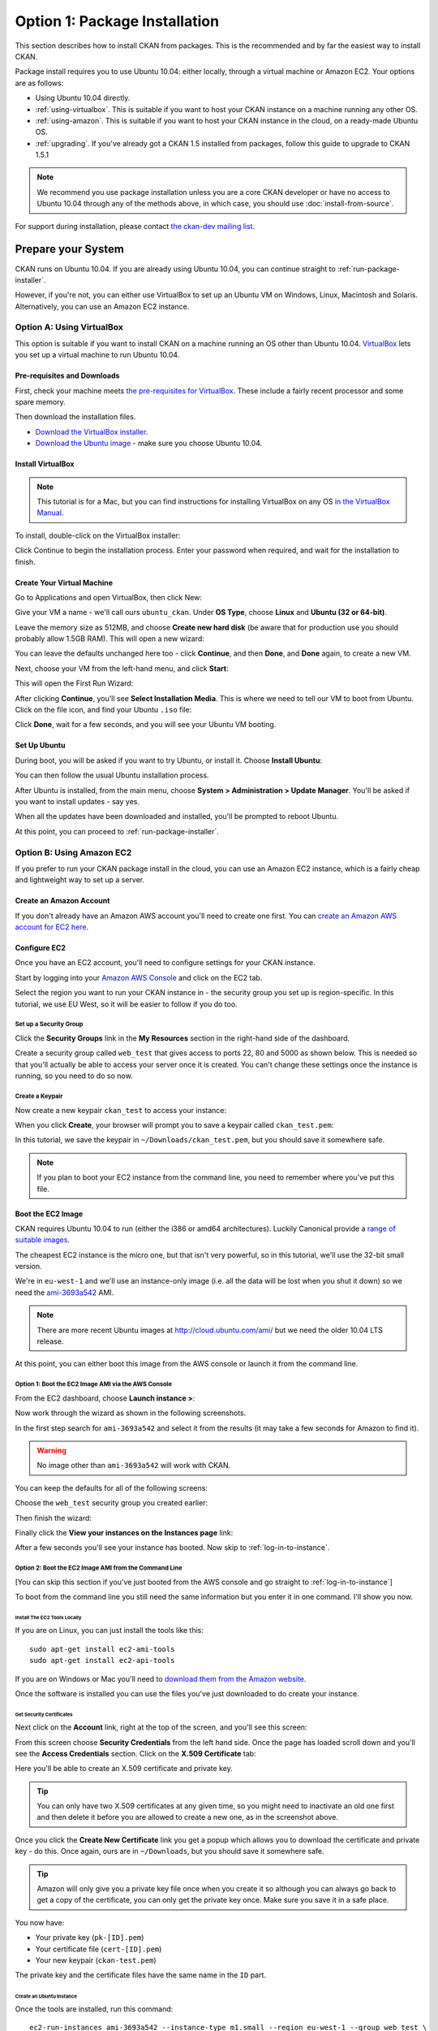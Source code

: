 ==============================
Option 1: Package Installation
==============================

This section describes how to install CKAN from packages. This is the recommended and by far the easiest way to install CKAN.

Package install requires you to use Ubuntu 10.04: either locally, through a virtual machine or Amazon EC2. Your options are as follows:

* Using Ubuntu 10.04 directly.
* :ref:`using-virtualbox`. This is suitable if you want to host your CKAN instance on a machine running any other OS. 
* :ref:`using-amazon`. This is suitable if you want to host your CKAN instance in the cloud, on a ready-made Ubuntu OS.
* :ref:`upgrading`. If you've already got a CKAN 1.5 installed from packages, follow this guide to upgrade to CKAN 1.5.1

.. note:: We recommend you use package installation unless you are a core CKAN developer or have no access to Ubuntu 10.04 through any of the methods above, in which case, you should use :doc:`install-from-source`.

For support during installation, please contact `the ckan-dev mailing list <http://lists.okfn.org/mailman/listinfo/ckan-dev>`_. 

Prepare your System
--------------------

CKAN runs on Ubuntu 10.04. If you are already using Ubuntu 10.04, you can continue straight to :ref:`run-package-installer`.

However, if you're not, you can either use VirtualBox to set up an Ubuntu VM on Windows, Linux, Macintosh and Solaris. Alternatively, you can use an Amazon EC2 instance.

.. _using-virtualbox:


Option A: Using VirtualBox
++++++++++++++++++++++++++

This option is suitable if you want to install CKAN on a machine running an OS other than Ubuntu 10.04. `VirtualBox <http://www.virtualbox.org>`_ lets you set up a virtual machine to run Ubuntu 10.04. 

Pre-requisites and Downloads
****************************

First, check your machine meets `the pre-requisites for VirtualBox <http://www.virtualbox.org/wiki/End-user_documentation>`_. These include a fairly recent processor and some spare memory.

Then download the installation files. 

* `Download the VirtualBox installer <http://www.virtualbox.org/wiki/Downloads>`_.
* `Download the Ubuntu image <http://www.ubuntu.com/download/ubuntu/download>`_ - make sure you choose Ubuntu 10.04.

Install VirtualBox
******************

.. note::

  This tutorial is for a Mac, but you can find instructions for installing VirtualBox on any OS `in the VirtualBox Manual <http://www.virtualbox.org/manual/ch02.html>`_.

To install, double-click on the VirtualBox installer:

.. image:: images/virtualbox1-package.png
   :width: 807px
   :alt: The VirtualBox installer - getting started

Click Continue to begin the installation process. Enter your password when required, and wait for the installation to finish.

Create Your Virtual Machine
***************************

Go to Applications and open VirtualBox, then click New:

.. image:: images/virtualbox4-newvm.png
   :alt: The VirtualBox installer - the New Virtual Machine Wizard

Give your VM a name - we'll call ours ``ubuntu_ckan``. Under **OS Type**, choose **Linux** and **Ubuntu (32 or 64-bit)**.

.. image:: images/virtualbox5-vmtype.png
   :alt: The VirtualBox installer - choosing your operating system

Leave the memory size as 512MB, and choose **Create new hard disk** (be aware that for production use you should probably allow 1.5GB RAM). This will open a new wizard:

.. image:: images/virtualbox6-vmloc.png
   :alt: The VirtualBox installer - creating a new hard disk

You can leave the defaults unchanged here too - click **Continue**, and then **Done**, and **Done** again, to create a new VM. 

Next, choose your VM from the left-hand menu, and click **Start**:

.. image:: images/virtualbox7-startvm.png
   :alt: Starting your new VM

This will open the First Run Wizard:

.. image:: images/virtualbox8-firstrun.png
   :alt: The VirtualBox First Run Wizard

After clicking **Continue**, you'll see **Select Installation Media**. This is where we need to tell our VM to boot from Ubuntu. Click on the file icon, and find your Ubuntu ``.iso`` file: 

.. image:: images/virtualbox9-iso.png
   :alt: When you get to Select Installation Media, choose your Ubuntu .iso file

Click **Done**, wait for a few seconds, and you will see your Ubuntu VM booting. 

Set Up Ubuntu
*************

During boot, you will be asked if you want to try Ubuntu, or install it. Choose **Install Ubuntu**:

.. image:: images/virtualbox11-ubuntu.png
   :width: 807px
   :alt: Booting Ubuntu - choose the Install Ubuntu option

You can then follow the usual Ubuntu installation process. 

After Ubuntu is installed, from the main menu, choose **System > Administration > Update Manager**. You'll be asked if you want to install updates - say yes. 

When all the updates have been downloaded and installed, you'll be prompted to reboot Ubuntu. 

At this point, you can proceed to :ref:`run-package-installer`.

.. _using-amazon:

Option B: Using Amazon EC2
++++++++++++++++++++++++++

If you prefer to run your CKAN package install in the cloud, you can use an Amazon EC2 instance, which is a fairly cheap and lightweight way to set up a server.

Create an Amazon Account
************************

If you don't already have an Amazon AWS account you'll need to create one first.  You can `create an Amazon AWS account for EC2 here <http://aws.amazon.com/ec2/>`_.

Configure EC2
*************

Once you have an EC2 account, you'll need to configure settings for your CKAN instance. 

Start by logging into your `Amazon AWS Console <https://console.aws.amazon.com/s3/home>`_ and click on the EC2 tab. 

Select the region you want to run your CKAN instance in - the security group you set up is region-specific. In this tutorial, we use EU West, so it will be easier to follow if you do too.

.. image :: images/1.png
 
Set up a Security Group
^^^^^^^^^^^^^^^^^^^^^^^

Click the **Security Groups** link in the **My Resources** section in the right-hand side of the dashboard.

.. image :: images/2.png
   :width: 807px

Create a security group called ``web_test`` that gives access to ports 22, 80 and 5000 as shown below. This is needed so that you'll actually be able to access your server once it is created. You can't change these settings once the instance is running, so you need to do so now.

.. image :: images/3a.png
   :width: 807px

.. image :: images/3b.png
   :width: 807px

Create a Keypair
^^^^^^^^^^^^^^^^

Now create a new keypair  ``ckan_test`` to access your instance:

.. image :: images/4.png
   :width: 807px

When you click **Create**, your browser will prompt you to save a keypair called ``ckan_test.pem``:

.. image :: images/5.png
   :width: 807px

In this tutorial, we save the keypair in ``~/Downloads/ckan_test.pem``, but you should save it
somewhere safe. 

.. note :: If you plan to boot your EC2 instance from the command line, you need to remember where you've put this file. 


Boot the EC2 Image
******************

CKAN requires Ubuntu 10.04 to run (either the i386 or amd64
architectures). Luckily Canonical provide a `range of suitable images <http://uec-images.ubuntu.com/releases/10.04/release/>`_.

The cheapest EC2 instance is the micro one, but that isn't very powerful, so in this tutorial,
we'll use the 32-bit small version.

We're in ``eu-west-1`` and we'll use an instance-only image (i.e. all the data will be lost when you shut it down) so we need the `ami-3693a542 <https://console.aws.amazon.com/ec2/home?region=eu-west-1#launchAmi=ami-3693a542>`_ AMI. 

.. note ::

   There are more recent Ubuntu images at http://cloud.ubuntu.com/ami/ but we need the older 10.04 LTS release.

At this point, you can either boot this image from the AWS
console or launch it from the command line.


Option 1: Boot the EC2 Image AMI via the AWS Console
^^^^^^^^^^^^^^^^^^^^^^^^^^^^^^^^^^^^^^^^^^^^^^^^^^^^

From the EC2 dashboard, choose **Launch instance >**:

.. image :: images/2.png
  :width: 807px
  :alt: Choose launch instance from the EC2 dashboard

Now work through the wizard as shown in the following screenshots.

In the first step search for ``ami-3693a542`` and select it from the results (it may take a few seconds for Amazon to find it). 

.. warning ::

   No image other than ``ami-3693a542`` will work with CKAN.

.. image :: images/i1.png
  :width: 807px
  :alt: Search for image ami-3693a542

You can keep the defaults for all of the following screens:

.. image :: images/i2.png
  :width: 807px
  :alt: Keep the defaults while setting up your instance
.. image :: images/i3.png
  :width: 807px
  :alt: Keep the defaults while setting up your instance
.. image :: images/i4.png
  :width: 807px
  :alt: Keep the defaults while setting up your instance
.. image :: images/i5.png
  :width: 807px
  :alt: Keep the defaults while setting up your instance

Choose the ``web_test`` security group you created earlier:

.. image :: images/i6.png
  :width: 807px
  :alt: Choose the web_test security group you created earlier

Then finish the wizard:

.. image :: images/i7.png
  :width: 807px
  :alt: Finish the wizard

Finally click the **View your instances on the Instances page** link:

.. image :: images/i8.png
  :width: 807px
  :alt: View your instance

After a few seconds you'll see your instance has booted. Now skip to :ref:`log-in-to-instance`.

Option 2: Boot the EC2 Image AMI from the Command Line
^^^^^^^^^^^^^^^^^^^^^^^^^^^^^^^^^^^^^^^^^^^^^^^^^^^^^^

[You can skip this section if you've just booted from the AWS console and go straight to :ref:`log-in-to-instance`]

To boot from the command line you still need the same information but you enter it in one command. I'll show you now.

Install The EC2 Tools Locally
~~~~~~~~~~~~~~~~~~~~~~~~~~~~~

If you are on Linux, you can just install the tools like this:

::

    sudo apt-get install ec2-ami-tools
    sudo apt-get install ec2-api-tools

If you are on Windows or Mac you'll need to `download them from the Amazon website <http://aws.amazon.com/developertools/351>`_.

Once the software is installed you can use the files you've just downloaded to do create your instance.

Get Security Certificates
~~~~~~~~~~~~~~~~~~~~~~~~~

Next click on the **Account** link, right at the top of the screen, and you'll see this screen:

.. image :: images/6.png
  :width: 807px
  :alt: The Account screen

From this screen choose **Security Credentials** from the left hand side. Once
the page has loaded scroll down and you'll see the **Access Credentials**
section. Click on the **X.509 Certificate** tab:

.. image :: images/7.png
  :width: 807px
  :alt: The Access Credentials screen

Here you'll be able to create an X.509 certificate and private key.

.. tip ::

    You can only have two X.509 certificates at any given time, so you might need
    to inactivate an old one first and then delete it before you are allowed to
    create a new one, as in the screenshot above. 

Once you click the **Create New Certificate** link you get a popup which allows
you to download the certificate and private key - do this. Once again, ours are in
``~/Downloads``, but you should save it somewhere safe. 

.. image :: images/8.png
  :width: 807px
  :alt: Download your certificate

.. tip ::

    Amazon will only give you a private key file once when you create it so
    although you can always go back to get a copy of the certificate, you can only
    get the private key once. Make sure you save it in a safe place.

You now have:

* Your private key (``pk-[ID].pem``)
* Your certificate file (``cert-[ID].pem``)
* Your new keypair (``ckan-test.pem``)

The private key and the certificate files have the same name in the ``ID`` part.

Create an Ubuntu Instance
~~~~~~~~~~~~~~~~~~~~~~~~~

Once the tools are installed, run this command:

::

    ec2-run-instances ami-3693a542 --instance-type m1.small --region eu-west-1 --group web_test \
        --key ckan_test \
        --private-key ~/Downloads/pk-[ID].pem \
        --cert ~/Downloads/cert-[ID].pem


.. note ::

   The ``--key`` argument is the name of the keypair (``ckan_test``), not the certificate
   itself (``ckan_test.pem``).

.. warning ::

   Amazon charge you for a minimum of one hour usage, so you shouldn't create and
   destroy lots of EC2 instances unless you want to be charged a lot.

.. _log-in-to-instance:

Log in to the Instance
**********************

Once your instance has booted, you will need to find out its public DNS. Give it
a second or two for the instance to load then browse to the running instance in
the AWS console. If you tick your instance you'll be able to find the public
DNS by scrolling down to the bottom of the **Description** tag.

.. image :: images/8a.png
  :width: 807px
  :alt: Find the public DNS

Here you can see that our public DNS is
``ec2-79-125-86-107.eu-west-1.compute.amazonaws.com``. The private DNS only works
from other EC2 instances so isn't any use to us.

Once you've found your instance's public DNS, ensure the key has the correct permissions:

::

    chmod 0600 "ckan_test.pem"

You can then log in like this:

::

    ssh -i ~/Downloads/ckan_test.pem ubuntu@ec2-46-51-149-132.eu-west-1.compute.amazonaws.com 

The first time you connect you'll see this, choose ``yes``:

::

    RSA key fingerprint is 6c:7e:8d:a6:a5:49:75:4d:9e:05:2e:50:26:c9:4a:71.
    Are you sure you want to continue connecting (yes/no)? yes
    Warning: Permanently added 'ec2-79-125-86-107.eu-west-1.compute.amazonaws.com,79.125.86.107' (RSA) to the list of known hosts.

When you log in you'll see a welcome message. You can now proceed to :ref:`run-package-installer`.


.. note ::

   If this is a test install of CKAN, when you have finished using CKAN, you can shut down your EC2 instance through the AWS console. 

.. warning ::

   Shutting down your EC2 instance will lose all your data. Also, Amazon charge you for a minimum usage of one hour, so don't create and  destroy lots of EC2 instances unless you want to be charged a lot!


.. _run-package-installer:

Run the Package Installer
-------------------------

On your Ubuntu 10.04 system, open a terminal and run these commands to prepare your system:

::

    sudo apt-get update
    sudo apt-get install -y wget
    echo "deb http://apt.ckan.org/ckan-1.5.1 lucid universe" | sudo tee /etc/apt/sources.list.d/okfn.list
    wget -qO- "http://apt.ckan.org/packages_public.key" | sudo apt-key add -
    sudo apt-get update

Now you are ready to install. If you already have a PostgreSQL and Solr
instance that you want to use set up on a different server you don't need to install
``postgresql-8.4`` and ``solr-jetty`` locally. For most cases you'll need CKAN,
PostgreSQL and Solr all running on the same server so run:

::

    sudo apt-get install -y ckan postgresql-8.4 solr-jetty

The install will whirr away. With ``ckan``, ``postgresql-8.4`` and
``solr-jetty`` chosen, over 180Mb of packages will be downloaded (on a clean
install). This will take a few minutes, then towards the end
you'll see this:

::

    Setting up solr-jetty (1.4.0+ds1-1ubuntu1) ...
     * Not starting jetty - edit /etc/default/jetty and change NO_START to be 0 (or comment it out).

If you've installed ``solr-jetty`` locally you'll also need to configure your
local Solr server for use with CKAN. You can do so like this:

::

    sudo ckan-setup-solr

This changes the Solr schema to support CKAN, sets Solr to start automatically
and then starts Solr. You shouldn't be using the Solr instance for anything
apart from CKAN because the command above modifies its schema.

You can now create CKAN instances as you please using the
``ckan-create-instance`` command. It takes these arguments:

Instance name

    This should be a short letter only string representing the name of the CKAN
    instance. It is used (amongst other things) as the basis for:
    
    * The directory structure of the instance in ``/var/lib/ckan``, ``/var/log/ckan``, ``/etc/ckan`` and elsewhere
    * The name of the PostgreSQL database to use
    * The name of the Solr core to use

Instance Hostname/domain name

    The hostname that this CKAN instance will be hosted at. It is
    used in the Apache configuration virutal host in
    ``/etc/apache2/sites-available/<INSTANCE_NAME>.common`` so that Apache can resolve
    requests directly to CKAN.

    If you are using Amazon EC2, you will use the public DNS of your server as
    this argument. These look soemthing like
    ``ec2-46-51-149-132.eu-west-1.compute.amazonaws.com``. If you are using a VM,
    this will be the hostname of the VM you have configured in your ``/etc/hosts``
    file.

    If you install more than one CKAN instance you'll need to set different
    hostnames for each. If you ever want to change the hostname CKAN responds on
    you can do so by editing ``/etc/apache2/sites-available/<INSTANCE_NAME>.common`` and
    restarting apache with ``sudo /etc/init.d/apache2 restart``.

Local PostgreSQL support (``"yes"`` or ``"no"``)

    If you specify ``"yes"``, CKAN will also set up a local database user and
    database and create its tables, populating them as necessary and saving the
    database password in the config file. You would normally say ``"yes"`` unless
    you plan to use CKAN with a PostgreSQL on a remote machine.

    If you choose ``"no"`` as the third parameter to tell the install command not
    to set up or configure the PostgreSQL database for CKANi you'll then need to
    perform any database creation and setup steps manually yourself.

For production use the second argument above is usually the domain name of the
CKAN instance, but in our case we are testing, so we'll use the default
hostname buildkit sets up to the server which is ``default.vm.buildkit`` (this
is automatically added to your host machine's ``/etc/hosts`` when the VM is
started so that it will resovle from your host machine - for more complex
setups you'll have to set up DNS entries instead).

Create a new instance like this:

::

    sudo ckan-create-instance std default.vm.buildkit yes

You'll need to specify a new instance name and different hostname for each CKAN
instance you set up.

Don't worry about warnings you see like this during the creation process, they are harmless:

::

    /usr/lib/pymodules/python2.6/ckan/sqlalchemy/engine/reflection.py:46: SAWarning: Did not recognize type 'tsvector' of column 'search_vector' ret = fn(self, con, *args, **kw)

You can now access your CKAN instance from your host machine as http://default.vm.buildkit/

.. tip ::

    If you get taken straight to a login screen it is a sign that the PostgreSQL
    database initialisation may not have run. Try running:
 
    ::
 
        INSTANCE=std
        sudo paster --plugin=ckan db init --config=/etc/ckan/${INSTANCE}/${INSTANCE}.ini
 
    If you specified ``"no"`` as part of the ``create-ckan-instance`` you'll
    need to specify database and solr settings in ``/etc/ckan/std/std.ini``. At the
    moment you'll see an "Internal Server Error" from Apache. You can always
    investigate such errors by looking in the Apache and CKAN logs for that
    instance. 

Sometimes things don't go as planned so let's look at some of the log files.

This is the CKAN log information (leading data stripped for clarity):
 
::

    $ sudo -u ckanstd tail -f /var/log/ckan/std/std.log
    WARNI [vdm] Skipping adding property Package.all_revisions_unordered to revisioned object
    WARNI [vdm] Skipping adding property PackageTag.all_revisions_unordered to revisioned object
    WARNI [vdm] Skipping adding property Group.all_revisions_unordered to revisioned object
    WARNI [vdm] Skipping adding property PackageGroup.all_revisions_unordered to revisioned object
    WARNI [vdm] Skipping adding property GroupExtra.all_revisions_unordered to revisioned object
    WARNI [vdm] Skipping adding property PackageExtra.all_revisions_unordered to revisioned object
    WARNI [vdm] Skipping adding property Resource.all_revisions_unordered to revisioned object
    WARNI [vdm] Skipping adding property ResourceGroup.resources_all to revisioned object

No error here, let's look in Apache (leading data stripped again) in the case
where we chose ``"no"`` to PostgreSQL installation:

::

    $ tail -f /var/log/apache2/std.error.log
        self.connection = self.__connect()
      File "/usr/lib/pymodules/python2.6/ckan/sqlalchemy/pool.py", line 319, in __connect
        connection = self.__pool._creator()
      File "/usr/lib/pymodules/python2.6/ckan/sqlalchemy/engine/strategies.py", line 82, in connect
        return dialect.connect(*cargs, **cparams)
      File "/usr/lib/pymodules/python2.6/ckan/sqlalchemy/engine/default.py", line 249, in connect
        return self.dbapi.connect(*cargs, **cparams)
    OperationalError: (OperationalError) FATAL:  password authentication failed for user "ckanuser"
    FATAL:  password authentication failed for user "ckanuser"
     None None

There's the problem. If you don't choose ``"yes"`` to install PostgreSQL, you
need to set up the ``sqlalchemy.url`` option in the config file manually. Edit
it to set the correct settings:

::

    sudo -u ckanstd vi /etc/ckan/std/std.ini

Notice how you have to make changes to CKAN config files and view CKAN log files
using the username set up for your CKAN user.

Each instance you create has its own virtualenv that you can install extensions
into at ``/var/lib/ckan/std/pyenv`` and its own system user, in this case
``ckanstd``.  Any time you make changes to the virtualenv, you should make sure
you are running as the correct user otherwise Apache might not be able to load
CKAN.  For example, say you wanted to install a ckan extension, you might run:

::

    sudo -u ckanstd /var/lib/ckan/std/pyenv/bin/pip install <name-of-extension>

You can now configure your instance by editing ``/etc/ckan/std/std.ini``:

::

    sudo -u ckanstd vi /etc/ckan/std/std.ini

After any change you can touch the ``wsgi.py`` to tell Apache's mod_wsgi that
it needs to take notice of the change for future requests:

::

    sudo touch /var/lib/ckan/std/wsgi.py

Or you can of course do a full restart if you prefer:

::

    sudo /etc/init.d/apache2 restart

.. caution ::

    CKAN has etag caching enabled by default which encourages your browser to cache
    the homepage and all the dataset pages. This means that if you change CKAN's
    configuration you'll need to do a 'force refresh' by pressing ``Shift + Ctrl +
    F5`` together or ``Shift + Ctrl + R`` (depending on browser) before you'll see
    the change.

One of the key things it is good to set first is the ``ckan.site_description``
option. The text you set there appears in the banner at the top of your CKAN
instance's pages.

You can enable and disable particular CKAN instances by running:

::

    sudo a2ensite std
    sudo /etc/init.d/apache2 reload

or:

::

    sudo a2dissite std
    sudo /etc/init.d/apache2 reload

respectively.

Now you should be up and running. Don't forget you there is the a help page for
dealing with :doc:`common-error-messages`.

Visit your CKAN instance - either at your Amazon EC2 hostname, or at on your
host PC or virtual machine. You'll be redirected to the login screen because
you won't have set up any permissions yet, so the welcome screen will look
something like this. 

.. image :: images/9.png
  :width: 807px

You can now proceed to :doc:`post-installation`.

.. warning ::

    If you use the ``ckan-create-instance`` command to create more than one
    instance there are a couple of things you need to be aware of. Firstly, you
    need to change the Apache configurations to put ``mod_wsgi`` into *daemon* mode
    and secondly you need to watch your Solr search index carefully to make sure
    that the different instances are not over-writing each other's data. 
    
    To change the Apache configuration uncomment the following lines for each
    instance in ``/etc/apache2/sites-available/std.common`` and make sure
    ``${INSTANCE}`` is replaced with your instance name:
    
    ::
    
        # Deploy as a daemon (avoids conflicts between CKAN instances)
        # WSGIDaemonProcess ${INSTANCE} display-name=${INSTANCE} processes=4 threads=15 maximum-requests=10000
        # WSGIProcessGroup ${INSTANCE}
     
    If you don't do this and you install different versions of the same Python
    packages into the different pyenvs in ``/var/lib/ckan`` for each instance,
    there is a chance the CKAN instances might use the wrong package.
   
    If you want to make sure that you CKAN instances are using different Solr indexes, you can
    configure Solr to run in multi-core mode. See :ref:`solr-multi-core` for more details.
    
CKAN packaging is well tested and reliable with single instance CKAN installs.
Multi-instance support is newer, and whilst we believe will work well, hasn't
had the same degree of testing. If you hit any problems with multi-instance
installs, do let us know and we'll help you fix them.

.. _upgrading:

Upgrading from CKAN 1.5
-----------------------

If you already have a CKAN 1.5 install and wish to upgrade, you can try the approach documented below.

.. caution ::

   Upgrading CKAN with packages is not well tested, so your milage may vary. Always make a backup first and be prepared to start again with a fresh 1.5.1 install.

First remove the old CKAN:

::

    sudo apt-get remove ckan

Then update the repositories:

::

    echo "deb http://apt.ckan.org/ckan-1.5.1 lucid universe" | sudo tee /etc/apt/sources.list.d/ckan.list
    wget -qO- "http://apt.ckan.org/packages_public.key" | sudo apt-key add -
    sudo apt-get update

Install the new CKAN and update all the dependencies:

::

    sudo apt-get install -y ckan
    sudo apt-get upgrade

Now you need to make some manual changes. In the following commands replace ``std`` with the name of your CKAN instance. Perform these steps for each instance you wish to upgrade.

#. Upgrade the Solr schema

   Configure ``ckan.site_url`` or ``ckan.site_id`` in ``/etc/ckan/std/std.ini`` for SOLR search-index rebuild to work. eg:

   ::

       ckan.site_id = releasetest.ckan.org

   The site_id must be unique so the domain name of the Solr instance is a good choice.

   Install the new schema:

   ::

       sudo rm /usr/share/solr/conf/schema.xml
       sudo ln -s /usr/lib/pymodules/python2.6/ckan/config/solr/schema-1.3.xml /usr/share/solr/conf/schema.xml

#. Upgrade the database

   First install pastescript:

   ::
   
       sudo -u ckanstd /var/lib/ckan/std/pyenv/bin/pip install --ignore-installed pastescript

   Then upgrade the database:

   ::

       sudo -u ckanstd /var/lib/ckan/std/pyenv/bin/paster --plugin=ckan db upgrade --config=/etc/ckan/std/std.ini

   If you get error ``sqlalchemy.exc.IntegrityError: (IntegrityError) could not create unique index "user_name_key`` then you need to rename users with duplicate names before it will work. For example::

        sudo -u ckanstd paster --plugin=pylons shell /etc/ckan/std/std.ini
        model.meta.engine.execute('SELECT name, count(name) AS NumOccurrences FROM "user" GROUP BY name HAVING(COUNT(name)>0);').fetchall()
        users = model.Session.query(model.User).filter_by(name='https://www.google.com/accounts/o8/id?id=ABCDEF').all()
        users[1].name = users[1].name[:-1]
        model.repo.commit_and_remove()

#. Rebuild the search index (this can take some time):

   ::

       sudo -u ckanstd /var/lib/ckan/std/pyenv/bin/paster --plugin=ckan search-index rebuild --config=/etc/ckan/std/std.ini

#. Restart Apache

   ::

       sudo /etc/init.d/apache2 reload

